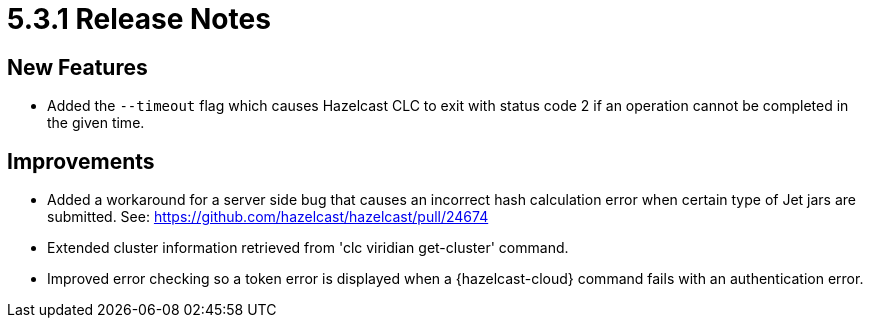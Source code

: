 = 5.3.1 Release Notes

== New Features

* Added the `--timeout` flag which causes Hazelcast CLC to exit with status code 2 if an operation cannot be completed in the given time.

== Improvements

* Added a workaround for a server side bug that causes an incorrect hash calculation error when certain type of Jet jars are submitted. See: https://github.com/hazelcast/hazelcast/pull/24674
* Extended cluster information retrieved from 'clc viridian get-cluster' command.
* Improved error checking so a token error is displayed when a {hazelcast-cloud} command fails with an authentication error.
